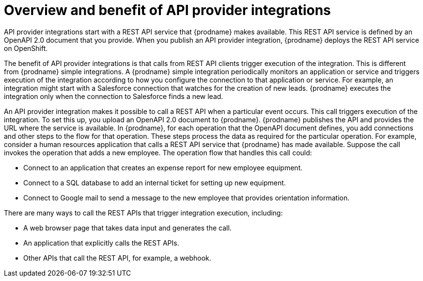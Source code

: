 // Module included in the following assemblies:
// as_trigger-integrations-with-api-calls.adoc

[id='overview-benefit-api-provider-integrations_{context}']
= Overview and benefit of API provider integrations

API provider integrations start with a REST API service that {prodname} 
makes available. This REST API service is defined by an OpenAPI 2.0
document that you provide. When you publish an API provider integration,
{prodname} deploys the REST API service on OpenShift. 

The benefit of API provider integrations
is that calls from REST API clients trigger execution of the integration. 
This is different from {prodname} simple integrations. A 
{prodname} simple integration periodically monitors an application or 
service and triggers execution of the integration according to how
you configure the connection to that application or service. 
For example, an integration might start with a Salesforce
connection that watches for the creation of new leads. {prodname}
executes the integration only when the connection to Salesforce finds 
a new lead.

An API provider integration makes it possible to call a REST API when a 
particular event occurs. This call
triggers execution of the integration. To set this up, you upload an OpenAPI 2.0
document to {prodname}. {prodname} publishes the API and provides the URL 
where the service is available. In {prodname}, for each operation that the OpenAPI 
document defines, you add connections and other steps to the flow for that
operation. These steps process the data
as required for the particular operation. For example, consider a human 
resources application that calls a REST API service that {prodname} has 
made available. Suppose the call invokes the operation that adds a new
employee. The operation flow that handles this call could:

* Connect to an application that creates an expense report for new employee 
equipment.
* Connect to a SQL database to add an internal ticket for setting up new 
equipment.
* Connect to Google mail to send a message to the new employee that provides 
orientation information. 

There are many ways to call the REST APIs that trigger integration execution, 
including: 

* A web browser page that takes data input and generates the call.
* An application that explicitly calls the REST APIs. 
* Other APIs that call the REST API, for example, a webhook. 
